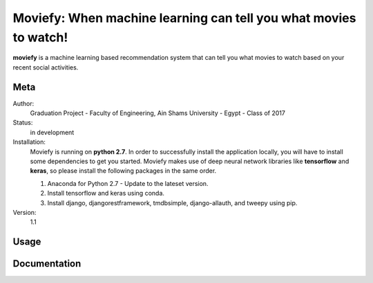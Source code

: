 Moviefy: When machine learning can tell you what movies to watch!
=================================================================

**moviefy** is a machine learning based recommendation system that can tell you what movies to watch based on your recent social activities.

Meta
----

Author:
    Graduation Project - Faculty of Engineering, Ain Shams University - Egypt - Class of 2017

Status:
    in development

Installation:
    Moviefy is running on **python 2.7**. In order to successfully install the application locally, you will have to install some dependencies to get you started.
    Moviefy makes use of deep neural network libraries like **tensorflow** and **keras**, so please install the following packages in the same order.

    1. Anaconda for Python 2.7 - Update to the lateset version.
    2. Install tensorflow and keras using conda.
    3. Install django, djangorestframework, tmdbsimple, django-allauth, and tweepy using pip.

Version:
    1.1


Usage
-----


Documentation
-------------
